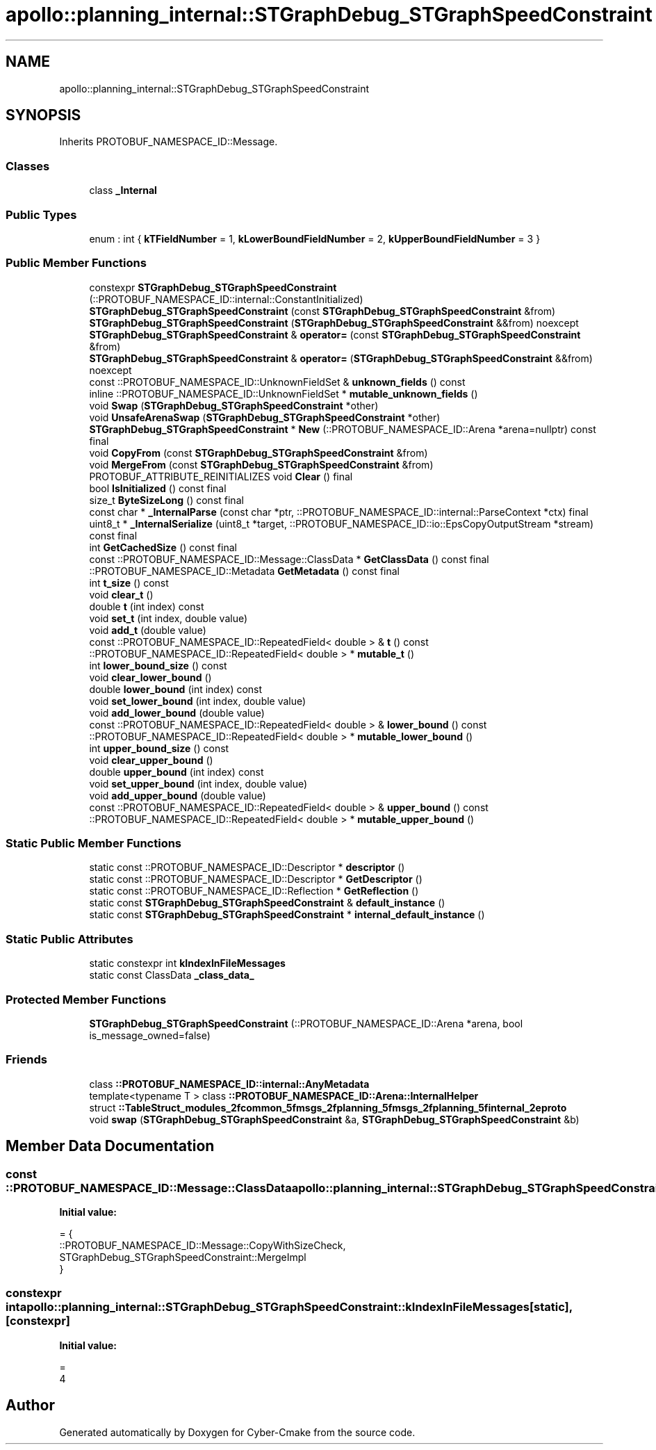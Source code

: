 .TH "apollo::planning_internal::STGraphDebug_STGraphSpeedConstraint" 3 "Sun Sep 3 2023" "Version 8.0" "Cyber-Cmake" \" -*- nroff -*-
.ad l
.nh
.SH NAME
apollo::planning_internal::STGraphDebug_STGraphSpeedConstraint
.SH SYNOPSIS
.br
.PP
.PP
Inherits PROTOBUF_NAMESPACE_ID::Message\&.
.SS "Classes"

.in +1c
.ti -1c
.RI "class \fB_Internal\fP"
.br
.in -1c
.SS "Public Types"

.in +1c
.ti -1c
.RI "enum : int { \fBkTFieldNumber\fP = 1, \fBkLowerBoundFieldNumber\fP = 2, \fBkUpperBoundFieldNumber\fP = 3 }"
.br
.in -1c
.SS "Public Member Functions"

.in +1c
.ti -1c
.RI "constexpr \fBSTGraphDebug_STGraphSpeedConstraint\fP (::PROTOBUF_NAMESPACE_ID::internal::ConstantInitialized)"
.br
.ti -1c
.RI "\fBSTGraphDebug_STGraphSpeedConstraint\fP (const \fBSTGraphDebug_STGraphSpeedConstraint\fP &from)"
.br
.ti -1c
.RI "\fBSTGraphDebug_STGraphSpeedConstraint\fP (\fBSTGraphDebug_STGraphSpeedConstraint\fP &&from) noexcept"
.br
.ti -1c
.RI "\fBSTGraphDebug_STGraphSpeedConstraint\fP & \fBoperator=\fP (const \fBSTGraphDebug_STGraphSpeedConstraint\fP &from)"
.br
.ti -1c
.RI "\fBSTGraphDebug_STGraphSpeedConstraint\fP & \fBoperator=\fP (\fBSTGraphDebug_STGraphSpeedConstraint\fP &&from) noexcept"
.br
.ti -1c
.RI "const ::PROTOBUF_NAMESPACE_ID::UnknownFieldSet & \fBunknown_fields\fP () const"
.br
.ti -1c
.RI "inline ::PROTOBUF_NAMESPACE_ID::UnknownFieldSet * \fBmutable_unknown_fields\fP ()"
.br
.ti -1c
.RI "void \fBSwap\fP (\fBSTGraphDebug_STGraphSpeedConstraint\fP *other)"
.br
.ti -1c
.RI "void \fBUnsafeArenaSwap\fP (\fBSTGraphDebug_STGraphSpeedConstraint\fP *other)"
.br
.ti -1c
.RI "\fBSTGraphDebug_STGraphSpeedConstraint\fP * \fBNew\fP (::PROTOBUF_NAMESPACE_ID::Arena *arena=nullptr) const final"
.br
.ti -1c
.RI "void \fBCopyFrom\fP (const \fBSTGraphDebug_STGraphSpeedConstraint\fP &from)"
.br
.ti -1c
.RI "void \fBMergeFrom\fP (const \fBSTGraphDebug_STGraphSpeedConstraint\fP &from)"
.br
.ti -1c
.RI "PROTOBUF_ATTRIBUTE_REINITIALIZES void \fBClear\fP () final"
.br
.ti -1c
.RI "bool \fBIsInitialized\fP () const final"
.br
.ti -1c
.RI "size_t \fBByteSizeLong\fP () const final"
.br
.ti -1c
.RI "const char * \fB_InternalParse\fP (const char *ptr, ::PROTOBUF_NAMESPACE_ID::internal::ParseContext *ctx) final"
.br
.ti -1c
.RI "uint8_t * \fB_InternalSerialize\fP (uint8_t *target, ::PROTOBUF_NAMESPACE_ID::io::EpsCopyOutputStream *stream) const final"
.br
.ti -1c
.RI "int \fBGetCachedSize\fP () const final"
.br
.ti -1c
.RI "const ::PROTOBUF_NAMESPACE_ID::Message::ClassData * \fBGetClassData\fP () const final"
.br
.ti -1c
.RI "::PROTOBUF_NAMESPACE_ID::Metadata \fBGetMetadata\fP () const final"
.br
.ti -1c
.RI "int \fBt_size\fP () const"
.br
.ti -1c
.RI "void \fBclear_t\fP ()"
.br
.ti -1c
.RI "double \fBt\fP (int index) const"
.br
.ti -1c
.RI "void \fBset_t\fP (int index, double value)"
.br
.ti -1c
.RI "void \fBadd_t\fP (double value)"
.br
.ti -1c
.RI "const ::PROTOBUF_NAMESPACE_ID::RepeatedField< double > & \fBt\fP () const"
.br
.ti -1c
.RI "::PROTOBUF_NAMESPACE_ID::RepeatedField< double > * \fBmutable_t\fP ()"
.br
.ti -1c
.RI "int \fBlower_bound_size\fP () const"
.br
.ti -1c
.RI "void \fBclear_lower_bound\fP ()"
.br
.ti -1c
.RI "double \fBlower_bound\fP (int index) const"
.br
.ti -1c
.RI "void \fBset_lower_bound\fP (int index, double value)"
.br
.ti -1c
.RI "void \fBadd_lower_bound\fP (double value)"
.br
.ti -1c
.RI "const ::PROTOBUF_NAMESPACE_ID::RepeatedField< double > & \fBlower_bound\fP () const"
.br
.ti -1c
.RI "::PROTOBUF_NAMESPACE_ID::RepeatedField< double > * \fBmutable_lower_bound\fP ()"
.br
.ti -1c
.RI "int \fBupper_bound_size\fP () const"
.br
.ti -1c
.RI "void \fBclear_upper_bound\fP ()"
.br
.ti -1c
.RI "double \fBupper_bound\fP (int index) const"
.br
.ti -1c
.RI "void \fBset_upper_bound\fP (int index, double value)"
.br
.ti -1c
.RI "void \fBadd_upper_bound\fP (double value)"
.br
.ti -1c
.RI "const ::PROTOBUF_NAMESPACE_ID::RepeatedField< double > & \fBupper_bound\fP () const"
.br
.ti -1c
.RI "::PROTOBUF_NAMESPACE_ID::RepeatedField< double > * \fBmutable_upper_bound\fP ()"
.br
.in -1c
.SS "Static Public Member Functions"

.in +1c
.ti -1c
.RI "static const ::PROTOBUF_NAMESPACE_ID::Descriptor * \fBdescriptor\fP ()"
.br
.ti -1c
.RI "static const ::PROTOBUF_NAMESPACE_ID::Descriptor * \fBGetDescriptor\fP ()"
.br
.ti -1c
.RI "static const ::PROTOBUF_NAMESPACE_ID::Reflection * \fBGetReflection\fP ()"
.br
.ti -1c
.RI "static const \fBSTGraphDebug_STGraphSpeedConstraint\fP & \fBdefault_instance\fP ()"
.br
.ti -1c
.RI "static const \fBSTGraphDebug_STGraphSpeedConstraint\fP * \fBinternal_default_instance\fP ()"
.br
.in -1c
.SS "Static Public Attributes"

.in +1c
.ti -1c
.RI "static constexpr int \fBkIndexInFileMessages\fP"
.br
.ti -1c
.RI "static const ClassData \fB_class_data_\fP"
.br
.in -1c
.SS "Protected Member Functions"

.in +1c
.ti -1c
.RI "\fBSTGraphDebug_STGraphSpeedConstraint\fP (::PROTOBUF_NAMESPACE_ID::Arena *arena, bool is_message_owned=false)"
.br
.in -1c
.SS "Friends"

.in +1c
.ti -1c
.RI "class \fB::PROTOBUF_NAMESPACE_ID::internal::AnyMetadata\fP"
.br
.ti -1c
.RI "template<typename T > class \fB::PROTOBUF_NAMESPACE_ID::Arena::InternalHelper\fP"
.br
.ti -1c
.RI "struct \fB::TableStruct_modules_2fcommon_5fmsgs_2fplanning_5fmsgs_2fplanning_5finternal_2eproto\fP"
.br
.ti -1c
.RI "void \fBswap\fP (\fBSTGraphDebug_STGraphSpeedConstraint\fP &a, \fBSTGraphDebug_STGraphSpeedConstraint\fP &b)"
.br
.in -1c
.SH "Member Data Documentation"
.PP 
.SS "const ::PROTOBUF_NAMESPACE_ID::Message::ClassData apollo::planning_internal::STGraphDebug_STGraphSpeedConstraint::_class_data_\fC [static]\fP"
\fBInitial value:\fP
.PP
.nf
= {
    ::PROTOBUF_NAMESPACE_ID::Message::CopyWithSizeCheck,
    STGraphDebug_STGraphSpeedConstraint::MergeImpl
}
.fi
.SS "constexpr int apollo::planning_internal::STGraphDebug_STGraphSpeedConstraint::kIndexInFileMessages\fC [static]\fP, \fC [constexpr]\fP"
\fBInitial value:\fP
.PP
.nf
=
    4
.fi


.SH "Author"
.PP 
Generated automatically by Doxygen for Cyber-Cmake from the source code\&.

